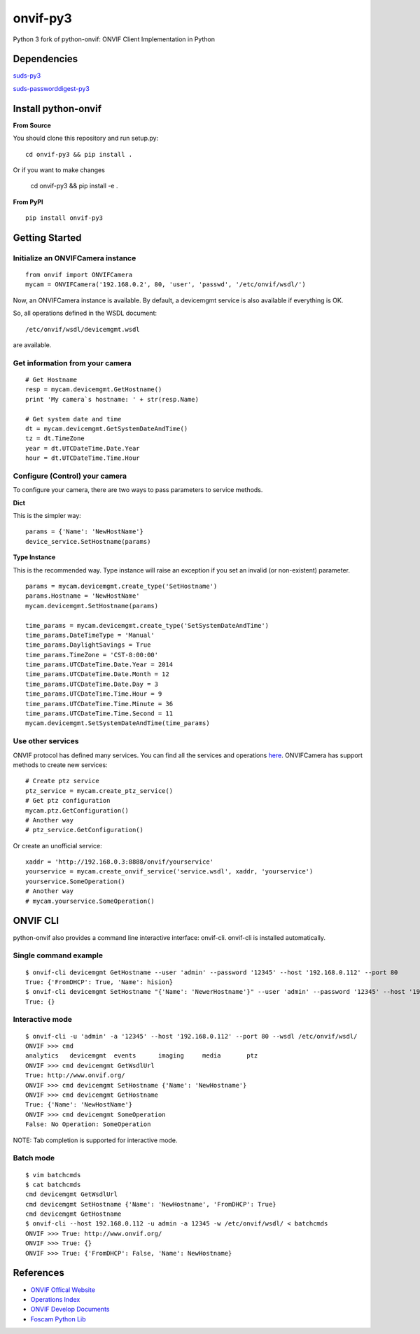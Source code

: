 onvif-py3
==========

Python 3 fork of python-onvif: ONVIF Client Implementation in Python

Dependencies
------------
`suds-py3 <https://pypi.python.org/pypi/suds-p3>`_

`suds-passworddigest-py3 <http://github.com/tgaugry/suds-passworddigest-py3>`_

Install python-onvif
--------------------
**From Source**

You should clone this repository and run setup.py::

    cd onvif-py3 && pip install .

Or if you want to make changes

    cd onvif-py3 && pip install -e .

**From PyPI**

::

    pip install onvif-py3

Getting Started
---------------

Initialize an ONVIFCamera instance
~~~~~~~~~~~~~~~~~~~~~~~~~~~~~~~~~~

::

    from onvif import ONVIFCamera
    mycam = ONVIFCamera('192.168.0.2', 80, 'user', 'passwd', '/etc/onvif/wsdl/')

Now, an ONVIFCamera instance is available. By default, a devicemgmt service is also available if everything is OK.

So, all operations defined in the WSDL document::

/etc/onvif/wsdl/devicemgmt.wsdl

are available.

Get information from your camera
~~~~~~~~~~~~~~~~~~~~~~~~~~~~~~~~
::

    # Get Hostname
    resp = mycam.devicemgmt.GetHostname()
    print 'My camera`s hostname: ' + str(resp.Name)

    # Get system date and time
    dt = mycam.devicemgmt.GetSystemDateAndTime()
    tz = dt.TimeZone
    year = dt.UTCDateTime.Date.Year
    hour = dt.UTCDateTime.Time.Hour

Configure (Control) your camera
~~~~~~~~~~~~~~~~~~~~~~~~~~~~~~~

To configure your camera, there are two ways to pass parameters to service methods.

**Dict**

This is the simpler way::

    params = {'Name': 'NewHostName'}
    device_service.SetHostname(params)

**Type Instance**

This is the recommended way. Type instance will raise an
exception if you set an invalid (or non-existent) parameter.

::

    params = mycam.devicemgmt.create_type('SetHostname')
    params.Hostname = 'NewHostName'
    mycam.devicemgmt.SetHostname(params)

    time_params = mycam.devicemgmt.create_type('SetSystemDateAndTime')
    time_params.DateTimeType = 'Manual'
    time_params.DaylightSavings = True
    time_params.TimeZone = 'CST-8:00:00'
    time_params.UTCDateTime.Date.Year = 2014
    time_params.UTCDateTime.Date.Month = 12
    time_params.UTCDateTime.Date.Day = 3
    time_params.UTCDateTime.Time.Hour = 9
    time_params.UTCDateTime.Time.Minute = 36
    time_params.UTCDateTime.Time.Second = 11
    mycam.devicemgmt.SetSystemDateAndTime(time_params)

Use other services
~~~~~~~~~~~~~~~~~~
ONVIF protocol has defined many services.
You can find all the services and operations `here <http://www.onvif.org/onvif/ver20/util/operationIndex.html>`_.
ONVIFCamera has support methods to create new services::

    # Create ptz service
    ptz_service = mycam.create_ptz_service()
    # Get ptz configuration
    mycam.ptz.GetConfiguration()
    # Another way
    # ptz_service.GetConfiguration()

Or create an unofficial service::

    xaddr = 'http://192.168.0.3:8888/onvif/yourservice'
    yourservice = mycam.create_onvif_service('service.wsdl', xaddr, 'yourservice')
    yourservice.SomeOperation()
    # Another way
    # mycam.yourservice.SomeOperation()

ONVIF CLI
---------
python-onvif also provides a command line interactive interface: onvif-cli.
onvif-cli is installed automatically.

Single command example
~~~~~~~~~~~~~~~~~~~~~~

::

    $ onvif-cli devicemgmt GetHostname --user 'admin' --password '12345' --host '192.168.0.112' --port 80
    True: {'FromDHCP': True, 'Name': hision}
    $ onvif-cli devicemgmt SetHostname "{'Name': 'NewerHostname'}" --user 'admin' --password '12345' --host '192.168.0.112' --port 80
    True: {}

Interactive mode
~~~~~~~~~~~~~~~~

::

    $ onvif-cli -u 'admin' -a '12345' --host '192.168.0.112' --port 80 --wsdl /etc/onvif/wsdl/
    ONVIF >>> cmd
    analytics   devicemgmt  events      imaging     media       ptz
    ONVIF >>> cmd devicemgmt GetWsdlUrl
    True: http://www.onvif.org/
    ONVIF >>> cmd devicemgmt SetHostname {'Name': 'NewHostname'}
    ONVIF >>> cmd devicemgmt GetHostname
    True: {'Name': 'NewHostName'}
    ONVIF >>> cmd devicemgmt SomeOperation
    False: No Operation: SomeOperation

NOTE: Tab completion is supported for interactive mode.

Batch mode
~~~~~~~~~~

::

    $ vim batchcmds
    $ cat batchcmds
    cmd devicemgmt GetWsdlUrl
    cmd devicemgmt SetHostname {'Name': 'NewHostname', 'FromDHCP': True}
    cmd devicemgmt GetHostname
    $ onvif-cli --host 192.168.0.112 -u admin -a 12345 -w /etc/onvif/wsdl/ < batchcmds
    ONVIF >>> True: http://www.onvif.org/
    ONVIF >>> True: {}
    ONVIF >>> True: {'FromDHCP': False, 'Name': NewHostname}

References
----------

* `ONVIF Offical Website <http://www.onvif.com>`_

* `Operations Index <http://www.onvif.org/onvif/ver20/util/operationIndex.html>`_

* `ONVIF Develop Documents <http://www.onvif.org/specs/DocMap-2.4.2.html>`_

* `Foscam Python Lib <http://github.com/quatanium/foscam-python-lib>`_
